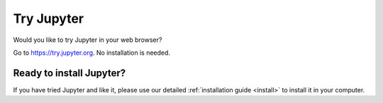 .. _tryjupyter:

===========
Try Jupyter
===========

Would you like to try Jupyter in your web browser?

Go to https://try.jupyter.org. No installation is needed.


Ready to install Jupyter?
-------------------------
If you have tried Jupyter and like it, please use our detailed
:ref:`installation guide <install>` to install it in your
computer.